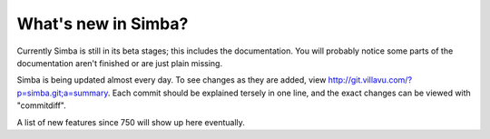 What's new in Simba?
====================

Currently Simba is still in its beta stages; this includes the documentation.
You will probably notice some parts of the documentation aren't finished or are just
plain missing. 

Simba is being updated almost every day. To see changes as they are added, view
http://git.villavu.com/?p=simba.git;a=summary. Each commit should be explained
tersely in one line, and the exact changes can be viewed with "commitdiff".

A list of new features since 750 will show up here eventually.
